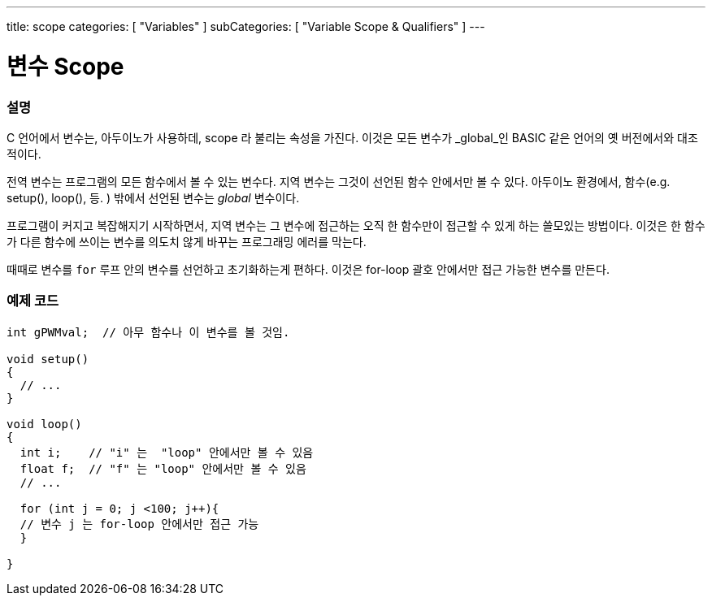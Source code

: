 ---
title: scope
categories: [ "Variables" ]
subCategories: [ "Variable Scope & Qualifiers" ]
---





= 변수 Scope


// OVERVIEW SECTION STARTS
[#overview]
--

[float]
=== 설명
C 언어에서 변수는, 아두이노가 사용하데, scope 라 불리는 속성을 가진다. 이것은 모든 변수가 _global_인 BASIC 같은 언어의 옛 버전에서와 대조적이다.

전역 변수는 프로그램의 모든 함수에서 볼 수 있는 변수다. 지역 변수는 그것이 선언된 함수 안에서만 볼 수 있다. 아두이노 환경에서, 함수(e.g. setup(), loop(), 등. ) 밖에서 선언된 변수는 _global_ 변수이다.

프로그램이 커지고 복잡해지기 시작하면서, 지역 변수는 그 변수에 접근하는 오직 한 함수만이 접근할 수 있게 하는 쓸모있는 방법이다. 이것은 한 함수가 다른 함수에 쓰이는 변수를 의도치 않게 바꾸는 프로그래밍 에러를 막는다.

때때로 변수를 `for` 루프 안의 변수를 선언하고 초기화하는게 편하다. 이것은 for-loop 괄호 안에서만 접근 가능한 변수를 만든다.

[%hardbreaks]

--
// OVERVIEW SECTION ENDS




// HOW TO USE SECTION STARTS
[#howtouse]
--

[float]
=== 예제 코드
// Describe what the example code is all about and add relevant code   ►►►►► THIS SECTION IS MANDATORY ◄◄◄◄◄


[source,arduino]
----
int gPWMval;  // 아무 함수나 이 변수를 볼 것임.

void setup()
{
  // ...
}

void loop()
{
  int i;    // "i" 는  "loop" 안에서만 볼 수 있음
  float f;  // "f" 는 "loop" 안에서만 볼 수 있음
  // ...

  for (int j = 0; j <100; j++){
  // 변수 j 는 for-loop 안에서만 접근 가능
  }

}
----
[%hardbreaks]


--
// HOW TO USE SECTION ENDS
